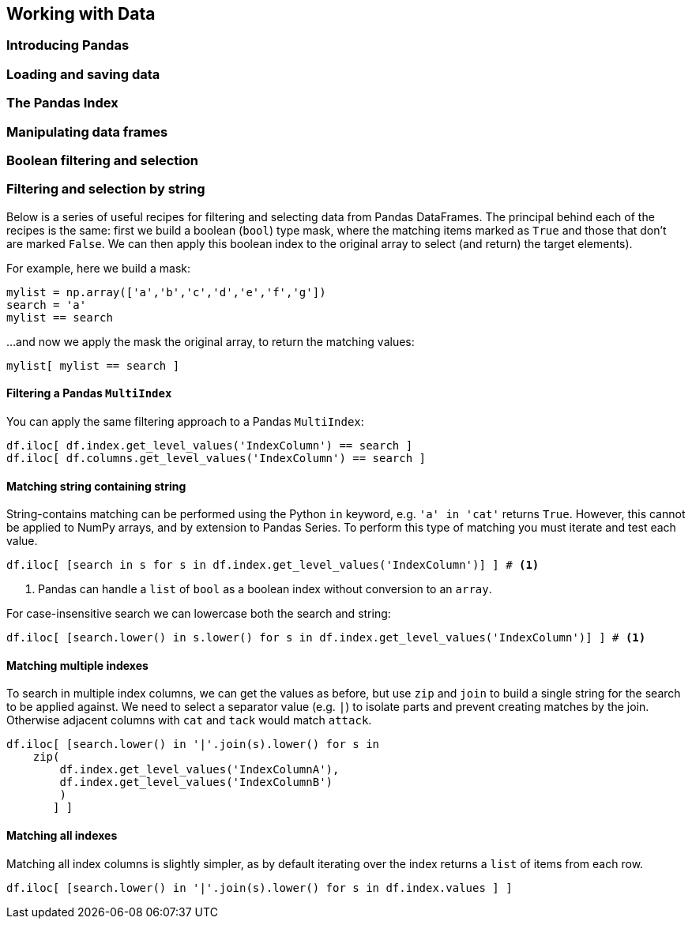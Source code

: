 
== Working with Data

=== Introducing Pandas
=== Loading and saving data
=== The Pandas Index
=== Manipulating data frames



=== Boolean filtering and selection




=== Filtering and selection by string

Below is a series of useful recipes for filtering and selecting data from
Pandas DataFrames. The principal behind each of the recipes is the same: first we
build a  boolean (`bool`) type mask, where the matching items marked as `True`
and those that don't are marked `False`. We can then apply this boolean index to the
original array to select (and return) the target elements).

For example, here we build a mask:

[source,python]
----
mylist = np.array(['a','b','c','d','e','f','g'])
search = 'a'
mylist == search
----
....
....

...and now we apply the mask the original array, to return the matching values:

[source,python]
----
mylist[ mylist == search ]
----
....
....



==== Filtering a Pandas `MultiIndex`

You can apply the same filtering approach to a Pandas `MultiIndex`:

[source,python]
----
df.iloc[ df.index.get_level_values('IndexColumn') == search ]
df.iloc[ df.columns.get_level_values('IndexColumn') == search ]
----

==== Matching string containing string

String-contains matching can be performed using the Python `in` keyword, e.g.
`'a' in 'cat'` returns `True`. However, this cannot be applied to NumPy arrays,
and by extension to Pandas Series. To perform this type of matching you must
iterate and test each value.

[source,python]
----
df.iloc[ [search in s for s in df.index.get_level_values('IndexColumn')] ] # <1>
----
<1> Pandas can handle a `list` of `bool` as a boolean index without conversion to an `array`.

For case-insensitive search we can lowercase both the search and string:

[source,python]
----
df.iloc[ [search.lower() in s.lower() for s in df.index.get_level_values('IndexColumn')] ] # <1>
----



==== Matching multiple indexes

To search in multiple index columns, we can get the values as before, but use `zip` and `join` to build a single string
for the search to be applied against. We need to select a separator value (e.g. `|`) to isolate parts and prevent
creating matches by the join. Otherwise adjacent columns with `cat` and `tack` would match `attack`.

[source,python]
----
df.iloc[ [search.lower() in '|'.join(s).lower() for s in
    zip(
        df.index.get_level_values('IndexColumnA'),
        df.index.get_level_values('IndexColumnB')
        )
       ] ]
----


==== Matching all indexes

Matching all index columns is slightly simpler, as by default iterating over the index returns a `list` of items from
each row.


[source,python]
----
df.iloc[ [search.lower() in '|'.join(s).lower() for s in df.index.values ] ]
----
